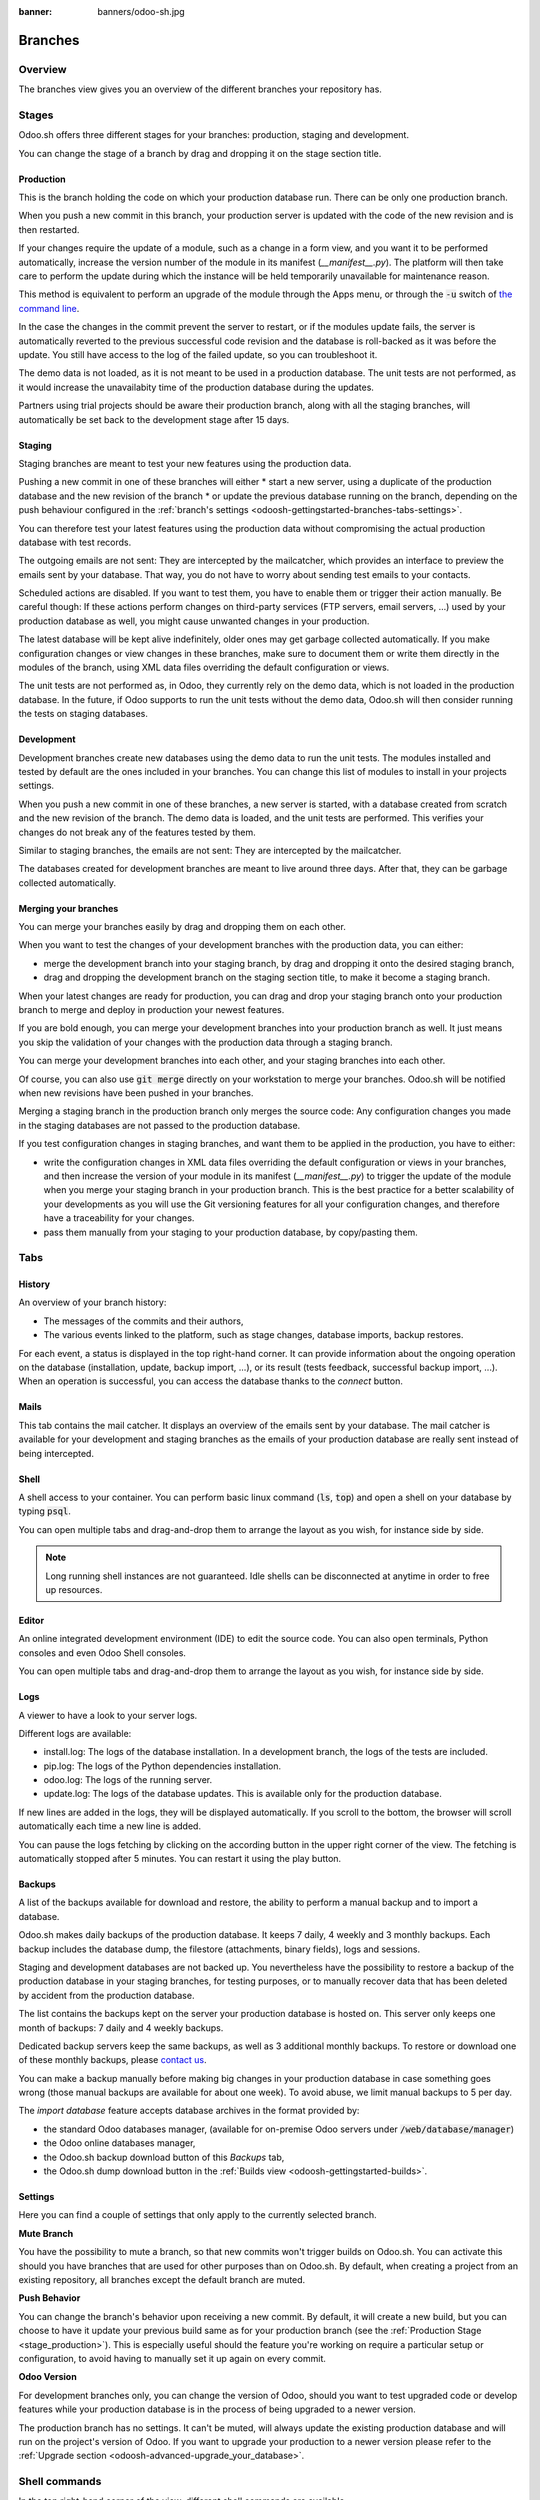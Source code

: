 :banner: banners/odoo-sh.jpg

==================================
Branches
==================================

Overview
========

The branches view gives you an overview of the different branches your repository has.

.. image:: ./media/interface-branches.png
   :align: center

.. _odoosh-gettingstarted-branches-stages:

Stages
===============

Odoo.sh offers three different stages for your branches: production, staging and development.

You can change the stage of a branch by drag and dropping it on the stage section title.

.. image:: ./media/interface-branches-stagechange.png
   :align: center

.. _stage_production:

Production
----------
This is the branch holding the code on which your production database run.
There can be only one production branch.

When you push a new commit in this branch,
your production server is updated with the code of the new revision and is then restarted.

If your changes require the update of a module, such as a change in a form view,
and you want it to be performed automatically,
increase the version number of the module in its manifest (*__manifest__.py*).
The platform will then take care to perform the update during which the
instance will be held temporarily unavailable for maintenance reason.


This method is equivalent to perform an upgrade of the module through the Apps menu,
or through the :code:`-u` switch of
`the command line <https://www.odoo.com/documentation/11.0/reference/cmdline.html>`_.

In the case the changes in the commit prevent the server to restart,
or if the modules update fails,
the server is automatically reverted to the previous successful code revision and
the database is roll-backed as it was before the update.
You still have access to the log of the failed update, so you can troubleshoot it.

The demo data is not loaded, as it is not meant to be used in a production database.
The unit tests are not performed, as it would increase the unavailabity time of the production database during the updates.

Partners using trial projects should be aware their production branch, along with all the staging branches,
will automatically be set back to the development stage after 15 days.

Staging
-------
Staging branches are meant to test your new features using the production data.

Pushing a new commit in one of these branches will either
* start a new server, using a duplicate of the production database and the new revision of the branch
* or update the previous database running on the branch,
depending on the push behaviour configured in the :ref:`branch's settings <odoosh-gettingstarted-branches-tabs-settings>`.

You can therefore test your latest features using the production data without compromising the actual
production database with test records.

The outgoing emails are not sent: They are intercepted by the mailcatcher,
which provides an interface to preview the emails sent by your database.
That way, you do not have to worry about sending test emails to your contacts.

Scheduled actions are disabled. If you want to test them, you have to enable them or trigger their action manually.
Be careful though: If these actions perform changes on third-party services (FTP servers, email servers, ...)
used by your production database as well, you might cause unwanted changes in your production.

The latest database will be kept alive indefinitely, older ones may get garbage collected automatically.
If you make configuration changes or view changes in these branches, make sure to document them or write them directly
in the modules of the branch, using XML data files overriding the default configuration or views.

The unit tests are not performed as, in Odoo, they currently rely on the demo data, which is not loaded in the
production database. In the future, if Odoo supports to run the unit tests without the demo data,
Odoo.sh will then consider running the tests on staging databases.


Development
-----------
Development branches create new databases using the demo data to run the unit tests.
The modules installed and tested by default are the ones included in your branches.
You can change this list of modules to install in your projects settings.

When you push a new commit in one of these branches,
a new server is started, with a database created from scratch and the new revision of the branch.
The demo data is loaded, and the unit tests are performed.
This verifies your changes do not break any of the features tested by them.

Similar to staging branches, the emails are not sent: They are intercepted by the mailcatcher.

The databases created for development branches are meant to live around three days.
After that, they can be garbage collected automatically.

.. _odoosh-gettingstarted-branches-mergingbranches:

Merging your branches
---------------------
You can merge your branches easily by drag and dropping them on each other.

.. image:: ./media/interface-branches-merge.png
   :align: center

When you want to test the changes of your development branches with the production data,
you can either:

* merge the development branch into your staging branch, by drag and dropping it onto the desired staging branch,
* drag and dropping the development branch on the staging section title, to make it become a staging branch.

When your latest changes are ready for production,
you can drag and drop your staging branch onto your production branch
to merge and deploy in production your newest features.

If you are bold enough,
you can merge your development branches into your production branch as well.
It just means you skip the validation of your changes with the production data through a staging branch.

You can merge your development branches into each other, and your staging branches into each other.

Of course, you can also use :code:`git merge` directly on your workstation to merge your branches.
Odoo.sh will be notified when new revisions have been pushed in your branches.

Merging a staging branch in the production branch only merges the source code: Any configuration changes you made in the
staging databases are not passed to the production database.

If you test configuration changes in staging branches, and want them to be applied in the production, you have to either:

* write the configuration changes in XML data files
  overriding the default configuration or views in your branches,
  and then increase the version of your module in its manifest (*__manifest__.py*) to trigger the update of the module
  when you merge your staging branch in your production branch.
  This is the best practice for a better scalability of your developments as you will use the Git versioning features
  for all your configuration changes, and therefore have a traceability for your changes.
* pass them manually from your staging to your production database, by copy/pasting them.

.. _odoosh-gettingstarted-branches-tabs:

Tabs
=============

History
-------
An overview of your branch history:

* The messages of the commits and their authors,
* The various events linked to the platform, such as stage changes, database imports, backup restores.

.. image:: ./media/interface-branches-history.png
   :align: center

For each event, a status is displayed in the top right-hand corner.
It can provide information about the ongoing operation on the database (installation, update, backup import, ...),
or its result (tests feedback, successful backup import, ...).
When an operation is successful, you can access the database thanks to the *connect* button.

Mails
-----
This tab contains the mail catcher. It displays an overview of the emails sent by your database.
The mail catcher is available for your development and
staging branches as the emails of your production database are really sent instead of being intercepted.

.. image:: ./media/interface-branches-mails.png
   :align: center
   :scale: 50%

Shell
-----
A shell access to your container. You can perform basic linux command (:code:`ls`, :code:`top`)
and open a shell on your database by typing :code:`psql`.

.. image:: ./media/interface-branches-shell.png
   :align: center

You can open multiple tabs and drag-and-drop them to arrange the layout as you wish,
for instance side by side.


.. Note::
  Long running shell instances are not guaranteed. Idle shells can be
  disconnected at anytime in order to free up resources.

Editor
------
An online integrated development environment (IDE) to edit the source code.
You can also open terminals, Python consoles and even Odoo Shell consoles.

.. image:: ./media/interface-branches-editor.png
   :align: center

You can open multiple tabs and drag-and-drop them to arrange the layout as you wish,
for instance side by side.

Logs
----
A viewer to have a look to your server logs.

.. image:: ./media/interface-branches-logs.png
   :align: center

Different logs are available:

* install.log: The logs of the database installation. In a development branch, the logs of the tests are included.
* pip.log: The logs of the Python dependencies installation.
* odoo.log: The logs of the running server.
* update.log: The logs of the database updates. This is available only for the production database.

If new lines are added in the logs, they will be displayed automatically.
If you scroll to the bottom, the browser will scroll automatically each time a new line is added.

You can pause the logs fetching by clicking on the according button in the upper right corner of the view.
The fetching is automatically stopped after 5 minutes. You can restart it using the play button.

Backups
-------
A list of the backups available for download and restore, the ability to perform a manual backup and to import a
database.

.. image:: ./media/interface-branches-backups.png
   :align: center

Odoo.sh makes daily backups of the production database. It keeps 7 daily, 4 weekly and 3 monthly backups.
Each backup includes the database dump, the filestore (attachments, binary fields), logs and sessions.

Staging and development databases are not backed up.
You nevertheless have the possibility to restore a backup of the production database in your staging branches, for
testing purposes, or to manually recover data that has been deleted by accident from the production database.

The list contains the backups kept on the server your production database is hosted on.
This server only keeps one month of backups: 7 daily and 4 weekly backups.

Dedicated backup servers keep the same backups, as well as 3 additional monthly backups.
To restore or download one of these monthly backups, please `contact us <https://www.odoo.com/help>`_.

You can make a backup manually before making big changes in your production database in case something goes wrong
(those manual backups are available for about one week).
To avoid abuse, we limit manual backups to 5 per day.

The *import database* feature accepts database archives in the format provided by:

* the standard Odoo databases manager,
  (available for on-premise Odoo servers under :code:`/web/database/manager`)
* the Odoo online databases manager,
* the Odoo.sh backup download button of this *Backups* tab,
* the Odoo.sh dump download button in the :ref:`Builds view <odoosh-gettingstarted-builds>`.

.. _odoosh-gettingstarted-branches-tabs-settings:

Settings
--------
Here you can find a couple of settings that only apply to the currently selected branch.

.. image:: ./media/interface-branches-settings.png
   :align: center

**Mute Branch**

You have the possibility to mute a branch, so that new commits won't trigger builds on Odoo.sh. You can activate this
should you have branches that are used for other purposes than on Odoo.sh. By default, when creating a project from an
existing repository, all branches except the default branch are muted.

**Push Behavior**

You can change the branch's behavior upon receiving a new commit. By default, it will create a new build, but you can
choose to have it update your previous build same as for your production branch (see the
:ref:`Production Stage <stage_production>`). This is especially useful should the feature you're working on require a
particular setup or configuration, to avoid having to manually set it up again on every commit.

**Odoo Version**

For development branches only, you can change the version of Odoo, should you want to test upgraded code or develop
features while your production database is in the process of being upgraded to a newer version.

The production branch has no settings. It can't be muted, will always update the existing production database and will
run on the project's version of Odoo. If you want to upgrade your production to a newer version please refer to the
:ref:`Upgrade section <odoosh-advanced-upgrade_your_database>`.

Shell commands
==============
In the top right-hand corner of the view, different shell commands are available.

.. image:: ./media/interface-branches-shellcommands.png
   :align: center

Each command can be copied in the clipboard to be used in a terminal,
and some of them can be used directly from Odoo.sh by clicking the *run* button
in such case a popup will prompt the user in order to define eventual placeholders
such as ``<URL>``, ``<PATH>``, ...

Clone
-----
Download the Git repository.

.. code-block:: bash

  $ git clone --recurse-submodules --branch master git@github.com:odoo/odoo.git

Clones the repository *odoo/odoo*.

* :code:`--recurse-submodules`: Downloads the submodules of your repository. Submodules included in the submodules are downloaded as well.
* :code:`--branch`: checks out a specific branch of the repository, in this case *master*.

The *run* button is not available for this command, as it is meant to be used on your machines.

Fork
----
Create a new branch based on the current branch.

.. code-block:: bash

  $ git checkout -b feature-1 master

Creates a new branch called *feature-1* based on the branch *master*, and then checkouts it.

.. code-block:: bash

  $ git push -u origin feature-1

Uploads the new branch *feature-1* on your remote repository.

Merge
-----
Merge the current branch in another branch.

.. code-block:: bash

  $ git merge staging-1

Merges the branch *staging-1* in the current branch.

.. code-block:: bash

  $ git push -u origin master

Uploads the changes you just added in the *master* branch on your remote repository.

SSH
---
Connect to your builds using ssh. 

.. code-block:: bash

  $ ssh <build_id>@<domain>

You can configure your ssh keys in your profile settings in the top-right menu when clicking on your username.

Provided you have the :ref:`correct access rights <odoosh-gettingstarted-settings-collaborators>` on the project,
you'll be granted ssh access to the build.

.. Note::
  Long running ssh connections are not guaranteed. Idle connections will be
  disconnected in order to free up resources.


Submodule
---------

Add a branch from another repository in your current branch as a *submodule*.

*Submodules* allows you to use modules from other repositories in your project.

The submodules feature is detailed in the chapter
:ref:`Submodules <odoosh-advanced-submodules>` of this documentation.

.. code-block:: bash

  $ git submodule add -b master <URL> <PATH>

Adds the branch *master* of the repository *<URL>* as a submodule under the path *<PATH>* in your current branch.

.. code-block:: bash

  $ git commit -a

Commits all your current changes.

.. code-block:: bash

  $ git push -u origin master

Uploads the changes you just added in the *master* branch on your remote repository.

Delete
------

Delete a branch from your repository.

.. code-block:: bash

  $ git push origin :master

Deletes the branch in your remote repository.

.. code-block:: bash

  $ git branch -D master

Deletes the branch in your local copy of the repository.
